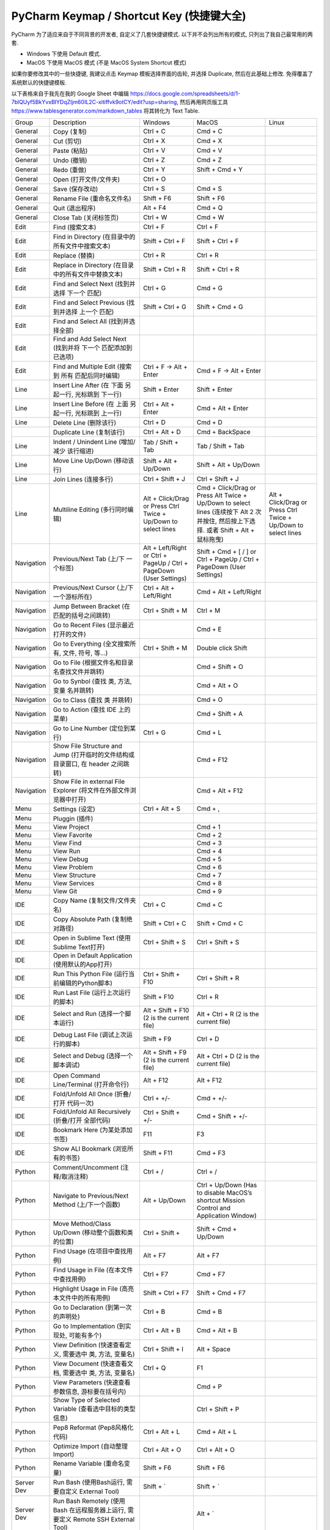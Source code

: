 .. _pycharm-keymap:

PyCharm Keymap / Shortcut Key (快捷键大全)
==============================================================================

PyCharm 为了适应来自于不同背景的开发者, 自定义了几套快捷键模式. 以下并不会列出所有的模式, 只列出了我自己最常用的两套.

- Windows 下使用 Default 模式.
- MacOS 下使用 MacOS 模式 (不是 MacOS System Shortcut 模式)

如果你要修改其中的一些快捷键, 我建议点击 Keymap 模板选择界面的齿轮, 并选择 Duplicate, 然后在此基础上修改. 免得覆盖了系统默认的快捷键模板.

以下表格来自于我先在我的 Google Sheet 中编辑 https://docs.google.com/spreadsheets/d/1-7blQUyf5BkYvxBIYDqZljm60IL2C-xitiffvk9otCY/edit?usp=sharing, 然后再用网页版工具 https://www.tablesgenerator.com/markdown_tables 将其转化为 Text Table.

+------------+-------------------------------------------------------------------------------------+---------------------------------------------------------------------+--------------------------------------------------------------------------------------------------------------------------------------+----------------------------------------------------------------+
|    Group   |                                     Description                                     |                               Windows                               |                                                                 MacOS                                                                |                              Linux                             |
+------------+-------------------------------------------------------------------------------------+---------------------------------------------------------------------+--------------------------------------------------------------------------------------------------------------------------------------+----------------------------------------------------------------+
|   General  |                                     Copy (复制)                                     |                               Ctrl + C                              |                                                                Cmd + C                                                               |                                                                |
+------------+-------------------------------------------------------------------------------------+---------------------------------------------------------------------+--------------------------------------------------------------------------------------------------------------------------------------+----------------------------------------------------------------+
|   General  |                                      Cut (剪切)                                     |                               Ctrl + X                              |                                                                Cmd + X                                                               |                                                                |
+------------+-------------------------------------------------------------------------------------+---------------------------------------------------------------------+--------------------------------------------------------------------------------------------------------------------------------------+----------------------------------------------------------------+
|   General  |                                     Paste (粘贴)                                    |                               Ctrl + V                              |                                                                Cmd + V                                                               |                                                                |
+------------+-------------------------------------------------------------------------------------+---------------------------------------------------------------------+--------------------------------------------------------------------------------------------------------------------------------------+----------------------------------------------------------------+
|   General  |                                     Undo (撤销)                                     |                               Ctrl + Z                              |                                                                Cmd + Z                                                               |                                                                |
+------------+-------------------------------------------------------------------------------------+---------------------------------------------------------------------+--------------------------------------------------------------------------------------------------------------------------------------+----------------------------------------------------------------+
|   General  |                                     Redo (重做)                                     |                               Ctrl + Y                              |                                                            Shift + Cmd + Y                                                           |                                                                |
+------------+-------------------------------------------------------------------------------------+---------------------------------------------------------------------+--------------------------------------------------------------------------------------------------------------------------------------+----------------------------------------------------------------+
|   General  |                                Open (打开文件/文件夹)                               |                               Ctrl + O                              |                                                                                                                                      |                                                                |
+------------+-------------------------------------------------------------------------------------+---------------------------------------------------------------------+--------------------------------------------------------------------------------------------------------------------------------------+----------------------------------------------------------------+
|   General  |                                   Save (保存改动)                                   |                               Ctrl + S                              |                                                                Cmd + S                                                               |                                                                |
+------------+-------------------------------------------------------------------------------------+---------------------------------------------------------------------+--------------------------------------------------------------------------------------------------------------------------------------+----------------------------------------------------------------+
|   General  |                              Rename File (重命名文件名)                             |                              Shift + F6                             |                                                              Shift + F6                                                              |                                                                |
+------------+-------------------------------------------------------------------------------------+---------------------------------------------------------------------+--------------------------------------------------------------------------------------------------------------------------------------+----------------------------------------------------------------+
|   General  |                                   Quit (退出程序)                                   |                               Alt + F4                              |                                                                Cmd + Q                                                               |                                                                |
+------------+-------------------------------------------------------------------------------------+---------------------------------------------------------------------+--------------------------------------------------------------------------------------------------------------------------------------+----------------------------------------------------------------+
|   General  |                                Close Tab (关闭标签页)                               |                               Ctrl + W                              |                                                                Cmd + W                                                               |                                                                |
+------------+-------------------------------------------------------------------------------------+---------------------------------------------------------------------+--------------------------------------------------------------------------------------------------------------------------------------+----------------------------------------------------------------+
|    Edit    |                                   Find (搜索文本)                                   |                               Ctrl + F                              |                                                               Ctrl + F                                                               |                                                                |
+------------+-------------------------------------------------------------------------------------+---------------------------------------------------------------------+--------------------------------------------------------------------------------------------------------------------------------------+----------------------------------------------------------------+
|    Edit    |                   Find in Directory (在目录中的所有文件中搜索文本)                  |                           Shift + Ctrl + F                          |                                                           Shift + Ctrl + F                                                           |                                                                |
+------------+-------------------------------------------------------------------------------------+---------------------------------------------------------------------+--------------------------------------------------------------------------------------------------------------------------------------+----------------------------------------------------------------+
|    Edit    |                                    Replace (替换)                                   |                               Ctrl + R                              |                                                               Ctrl + R                                                               |                                                                |
+------------+-------------------------------------------------------------------------------------+---------------------------------------------------------------------+--------------------------------------------------------------------------------------------------------------------------------------+----------------------------------------------------------------+
|    Edit    |                 Replace in Directory (在目录中的所有文件中替换文本)                 |                           Shift + Ctrl + R                          |                                                           Shift + Ctrl + R                                                           |                                                                |
+------------+-------------------------------------------------------------------------------------+---------------------------------------------------------------------+--------------------------------------------------------------------------------------------------------------------------------------+----------------------------------------------------------------+
|    Edit    |                    Find and Select Next (找到并选择 下一个 匹配)                    |                               Ctrl + G                              |                                                                Cmd + G                                                               |                                                                |
+------------+-------------------------------------------------------------------------------------+---------------------------------------------------------------------+--------------------------------------------------------------------------------------------------------------------------------------+----------------------------------------------------------------+
|    Edit    |                  Find and Select Previous (找到并选择 上一个 匹配)                  |                           Shift + Ctrl + G                          |                                                            Shift + Cmd + G                                                           |                                                                |
+------------+-------------------------------------------------------------------------------------+---------------------------------------------------------------------+--------------------------------------------------------------------------------------------------------------------------------------+----------------------------------------------------------------+
|    Edit    |                         Find and Select All (找到并选择全部)                        |                                                                     |                                                                                                                                      |                                                                |
+------------+-------------------------------------------------------------------------------------+---------------------------------------------------------------------+--------------------------------------------------------------------------------------------------------------------------------------+----------------------------------------------------------------+
|    Edit    |             Find and Add Select Next (找到并将 下一个 匹配添加到已选项)             |                                                                     |                                                                                                                                      |                                                                |
+------------+-------------------------------------------------------------------------------------+---------------------------------------------------------------------+--------------------------------------------------------------------------------------------------------------------------------------+----------------------------------------------------------------+
|    Edit    |                 Find and Multiple Edit (搜索到 所有 匹配后同时编辑)                 |                       Ctrl + F -> Alt + Enter                       |                                                        Cmd + F -> Alt + Enter                                                        |                                                                |
+------------+-------------------------------------------------------------------------------------+---------------------------------------------------------------------+--------------------------------------------------------------------------------------------------------------------------------------+----------------------------------------------------------------+
|    Line    |                Insert Line After (在 下面 另起一行, 光标跳到 下一行)                |                            Shift + Enter                            |                                                             Shift + Enter                                                            |                                                                |
+------------+-------------------------------------------------------------------------------------+---------------------------------------------------------------------+--------------------------------------------------------------------------------------------------------------------------------------+----------------------------------------------------------------+
|    Line    |                Insert Line Before (在 上面 另起一行, 光标跳到 上一行)               |                          Ctrl + Alt + Enter                         |                                                           Cmd + Alt + Enter                                                          |                                                                |
+------------+-------------------------------------------------------------------------------------+---------------------------------------------------------------------+--------------------------------------------------------------------------------------------------------------------------------------+----------------------------------------------------------------+
|    Line    |                                Delete Line (删除该行)                               |                               Ctrl + D                              |                                                                Cmd + D                                                               |                                                                |
+------------+-------------------------------------------------------------------------------------+---------------------------------------------------------------------+--------------------------------------------------------------------------------------------------------------------------------------+----------------------------------------------------------------+
|            |                              Duplicate Line (复制该行)                              |                            Ctrl + Alt + D                           |                                                            Cmd + BackSpace                                                           |                                                                |
+------------+-------------------------------------------------------------------------------------+---------------------------------------------------------------------+--------------------------------------------------------------------------------------------------------------------------------------+----------------------------------------------------------------+
|    Line    |                     Indent / Unindent Line (增加/减少 该行缩进)                     |                          Tab / Shift + Tab                          |                                                           Tab / Shift + Tab                                                          |                                                                |
+------------+-------------------------------------------------------------------------------------+---------------------------------------------------------------------+--------------------------------------------------------------------------------------------------------------------------------------+----------------------------------------------------------------+
|    Line    |                             Move Line Up/Down (移动该行)                            |                        Shift + Alt + Up/Down                        |                                                         Shift + Alt + Up/Down                                                        |                                                                |
+------------+-------------------------------------------------------------------------------------+---------------------------------------------------------------------+--------------------------------------------------------------------------------------------------------------------------------------+----------------------------------------------------------------+
|    Line    |                                Join Lines (连接多行)                                |                           Ctrl + Shift + J                          |                                                           Ctrl + Shift + J                                                           |                                                                |
+------------+-------------------------------------------------------------------------------------+---------------------------------------------------------------------+--------------------------------------------------------------------------------------------------------------------------------------+----------------------------------------------------------------+
|    Line    |                           Multiline Editing (多行同时编辑)                          |    Alt + Click/Drag or Press Ctrl Twice + Up/Down to select lines   | Cmd + Click/Drag or Press Alt Twice + Up/Down to select lines (连续按下 Alt 2 次并按住, 然后按上下选择. 或者 Shift + Alt + 鼠标拖曳) | Alt + Click/Drag or Press Ctrl Twice + Up/Down to select lines |
+------------+-------------------------------------------------------------------------------------+---------------------------------------------------------------------+--------------------------------------------------------------------------------------------------------------------------------------+----------------------------------------------------------------+
| Navigation |                          Previous/Next Tab (上/下 一个标签)                         | Alt + Left/Right or Ctrl + PageUp / Ctrl + PageDown (User Settings) |                                Shift + Cmd + [ / ] or Ctrl + PageUp / Ctrl + PageDown (User Settings)                                |                                                                |
+------------+-------------------------------------------------------------------------------------+---------------------------------------------------------------------+--------------------------------------------------------------------------------------------------------------------------------------+----------------------------------------------------------------+
| Navigation |                      Previous/Next Cursor (上/下 一个游标所在)                      |                       Ctrl + Alt + Left/Right                       |                                                        Cmd + Alt + Left/Right                                                        |                                                                |
+------------+-------------------------------------------------------------------------------------+---------------------------------------------------------------------+--------------------------------------------------------------------------------------------------------------------------------------+----------------------------------------------------------------+
| Navigation |                     Jump Between Bracket (在匹配的括号之间跳转)                     |                           Ctrl + Shift + M                          |                                                               Ctrl + M                                                               |                                                                |
+------------+-------------------------------------------------------------------------------------+---------------------------------------------------------------------+--------------------------------------------------------------------------------------------------------------------------------------+----------------------------------------------------------------+
| Navigation |                       Go to Recent Files (显示最近打开的文件)                       |                                                                     |                                                                Cmd + E                                                               |                                                                |
+------------+-------------------------------------------------------------------------------------+---------------------------------------------------------------------+--------------------------------------------------------------------------------------------------------------------------------------+----------------------------------------------------------------+
| Navigation |                   Go to Everything (全文搜索所有, 文件, 符号, 等…)                  |                           Ctrl + Shift + M                          |                                                          Double click Shift                                                          |                                                                |
+------------+-------------------------------------------------------------------------------------+---------------------------------------------------------------------+--------------------------------------------------------------------------------------------------------------------------------------+----------------------------------------------------------------+
| Navigation |                    Go to File (根据文件名和目录名查找文件并跳转)                    |                                                                     |                                                            Cmd + Shift + O                                                           |                                                                |
+------------+-------------------------------------------------------------------------------------+---------------------------------------------------------------------+--------------------------------------------------------------------------------------------------------------------------------------+----------------------------------------------------------------+
| Navigation |                     Go to Synbol (查找 类, 方法, 变量 名并跳转)                     |                                                                     |                                                             Cmd + Alt + O                                                            |                                                                |
+------------+-------------------------------------------------------------------------------------+---------------------------------------------------------------------+--------------------------------------------------------------------------------------------------------------------------------------+----------------------------------------------------------------+
| Navigation |                             Go to Class (查找 类 并跳转)                            |                                                                     |                                                                Cmd + O                                                               |                                                                |
+------------+-------------------------------------------------------------------------------------+---------------------------------------------------------------------+--------------------------------------------------------------------------------------------------------------------------------------+----------------------------------------------------------------+
| Navigation |                           Go to Action (查找 IDE 上的菜单)                          |                                                                     |                                                            Cmd + Shift + A                                                           |                                                                |
+------------+-------------------------------------------------------------------------------------+---------------------------------------------------------------------+--------------------------------------------------------------------------------------------------------------------------------------+----------------------------------------------------------------+
| Navigation |                            Go to Line Number (定位到某行)                           |                               Ctrl + G                              |                                                                Cmd + L                                                               |                                                                |
+------------+-------------------------------------------------------------------------------------+---------------------------------------------------------------------+--------------------------------------------------------------------------------------------------------------------------------------+----------------------------------------------------------------+
| Navigation |   Show File Structure and Jump (打开临时的文件结构或目录窗口, 在 header 之间跳转)   |                                                                     |                                                               Cmd + F12                                                              |                                                                |
+------------+-------------------------------------------------------------------------------------+---------------------------------------------------------------------+--------------------------------------------------------------------------------------------------------------------------------------+----------------------------------------------------------------+
| Navigation |          Show File in external File Explorer (将文件在外部文件浏览器中打开)         |                                                                     |                                                            Cmd + Alt + F12                                                           |                                                                |
+------------+-------------------------------------------------------------------------------------+---------------------------------------------------------------------+--------------------------------------------------------------------------------------------------------------------------------------+----------------------------------------------------------------+
|    Menu    |                                   Settings (设定)                                   |                            Ctrl + Alt + S                           |                                                                Cmd + ,                                                               |                                                                |
+------------+-------------------------------------------------------------------------------------+---------------------------------------------------------------------+--------------------------------------------------------------------------------------------------------------------------------------+----------------------------------------------------------------+
|    Menu    |                                    Pluggin (插件)                                   |                                                                     |                                                                                                                                      |                                                                |
+------------+-------------------------------------------------------------------------------------+---------------------------------------------------------------------+--------------------------------------------------------------------------------------------------------------------------------------+----------------------------------------------------------------+
|    Menu    |                                     View Project                                    |                                                                     |                                                                Cmd + 1                                                               |                                                                |
+------------+-------------------------------------------------------------------------------------+---------------------------------------------------------------------+--------------------------------------------------------------------------------------------------------------------------------------+----------------------------------------------------------------+
|    Menu    |                                    View Favorite                                    |                                                                     |                                                                Cmd + 2                                                               |                                                                |
+------------+-------------------------------------------------------------------------------------+---------------------------------------------------------------------+--------------------------------------------------------------------------------------------------------------------------------------+----------------------------------------------------------------+
|    Menu    |                                      View Find                                      |                                                                     |                                                                Cmd + 3                                                               |                                                                |
+------------+-------------------------------------------------------------------------------------+---------------------------------------------------------------------+--------------------------------------------------------------------------------------------------------------------------------------+----------------------------------------------------------------+
|    Menu    |                                       View Run                                      |                                                                     |                                                                Cmd + 4                                                               |                                                                |
+------------+-------------------------------------------------------------------------------------+---------------------------------------------------------------------+--------------------------------------------------------------------------------------------------------------------------------------+----------------------------------------------------------------+
|    Menu    |                                      View Debug                                     |                                                                     |                                                                Cmd + 5                                                               |                                                                |
+------------+-------------------------------------------------------------------------------------+---------------------------------------------------------------------+--------------------------------------------------------------------------------------------------------------------------------------+----------------------------------------------------------------+
|    Menu    |                                     View Problem                                    |                                                                     |                                                                Cmd + 6                                                               |                                                                |
+------------+-------------------------------------------------------------------------------------+---------------------------------------------------------------------+--------------------------------------------------------------------------------------------------------------------------------------+----------------------------------------------------------------+
|    Menu    |                                    View Structure                                   |                                                                     |                                                                Cmd + 7                                                               |                                                                |
+------------+-------------------------------------------------------------------------------------+---------------------------------------------------------------------+--------------------------------------------------------------------------------------------------------------------------------------+----------------------------------------------------------------+
|    Menu    |                                    View Services                                    |                                                                     |                                                                Cmd + 8                                                               |                                                                |
+------------+-------------------------------------------------------------------------------------+---------------------------------------------------------------------+--------------------------------------------------------------------------------------------------------------------------------------+----------------------------------------------------------------+
|    Menu    |                                       View Git                                      |                                                                     |                                                                Cmd + 9                                                               |                                                                |
+------------+-------------------------------------------------------------------------------------+---------------------------------------------------------------------+--------------------------------------------------------------------------------------------------------------------------------------+----------------------------------------------------------------+
|     IDE    |                            Copy Name (复制文件/文件夹名)                            |                               Ctrl + C                              |                                                                Cmd + C                                                               |                                                                |
+------------+-------------------------------------------------------------------------------------+---------------------------------------------------------------------+--------------------------------------------------------------------------------------------------------------------------------------+----------------------------------------------------------------+
|     IDE    |                          Copy Absolute Path (复制绝对路径)                          |                           Shift + Ctrl + C                          |                                                            Shift + Cmd + C                                                           |                                                                |
+------------+-------------------------------------------------------------------------------------+---------------------------------------------------------------------+--------------------------------------------------------------------------------------------------------------------------------------+----------------------------------------------------------------+
|     IDE    |                     Open in Sublime Text (使用Sublime Text打开)                     |                           Ctrl + Shift + S                          |                                                           Ctrl + Shift + S                                                           |                                                                |
+------------+-------------------------------------------------------------------------------------+---------------------------------------------------------------------+--------------------------------------------------------------------------------------------------------------------------------------+----------------------------------------------------------------+
|     IDE    |                   Open in Default Application (使用默认的App打开)                   |                                                                     |                                                                                                                                      |                                                                |
+------------+-------------------------------------------------------------------------------------+---------------------------------------------------------------------+--------------------------------------------------------------------------------------------------------------------------------------+----------------------------------------------------------------+
|     IDE    |                   Run This Python File (运行当前编辑的Python脚本)                   |                          Ctrl + Shift + F10                         |                                                           Ctrl + Shift + R                                                           |                                                                |
+------------+-------------------------------------------------------------------------------------+---------------------------------------------------------------------+--------------------------------------------------------------------------------------------------------------------------------------+----------------------------------------------------------------+
|     IDE    |                          Run Last File (运行上次运行的脚本)                         |                             Shift + F10                             |                                                               Ctrl + R                                                               |                                                                |
+------------+-------------------------------------------------------------------------------------+---------------------------------------------------------------------+--------------------------------------------------------------------------------------------------------------------------------------+----------------------------------------------------------------+
|     IDE    |                          Select and Run (选择一个脚本运行)                          |              Alt + Shift + F10 (2 is the current file)              |                                                Alt + Ctrl + R (2 is the current file)                                                |                                                                |
+------------+-------------------------------------------------------------------------------------+---------------------------------------------------------------------+--------------------------------------------------------------------------------------------------------------------------------------+----------------------------------------------------------------+
|     IDE    |                         Debug Last File (调试上次运行的脚本)                        |                              Shift + F9                             |                                                               Ctrl + D                                                               |                                                                |
+------------+-------------------------------------------------------------------------------------+---------------------------------------------------------------------+--------------------------------------------------------------------------------------------------------------------------------------+----------------------------------------------------------------+
|     IDE    |                         Select and Debug (选择一个脚本调试)                         |               Alt + Shift + F9 (2 is the current file)              |                                                Alt + Ctrl + D (2 is the current file)                                                |                                                                |
+------------+-------------------------------------------------------------------------------------+---------------------------------------------------------------------+--------------------------------------------------------------------------------------------------------------------------------------+----------------------------------------------------------------+
|     IDE    |                       Open Command Line/Terminal (打开命令行)                       |                              Alt + F12                              |                                                               Alt + F12                                                              |                                                                |
+------------+-------------------------------------------------------------------------------------+---------------------------------------------------------------------+--------------------------------------------------------------------------------------------------------------------------------------+----------------------------------------------------------------+
|     IDE    |                      Fold/Unfold All Once (折叠/打开 代码一次)                      |                              Ctrl + +/-                             |                                                               Cmd + +/-                                                              |                                                                |
+------------+-------------------------------------------------------------------------------------+---------------------------------------------------------------------+--------------------------------------------------------------------------------------------------------------------------------------+----------------------------------------------------------------+
|     IDE    |                   Fold/Unfold All Recursively (折叠/打开 全部代码)                  |                          Ctrl + Shift + +/-                         |                                                           Cmd + Shift + +/-                                                          |                                                                |
+------------+-------------------------------------------------------------------------------------+---------------------------------------------------------------------+--------------------------------------------------------------------------------------------------------------------------------------+----------------------------------------------------------------+
|     IDE    |                            Bookmark Here (为某处添加书签)                           |                                 F11                                 |                                                                  F3                                                                  |                                                                |
+------------+-------------------------------------------------------------------------------------+---------------------------------------------------------------------+--------------------------------------------------------------------------------------------------------------------------------------+----------------------------------------------------------------+
|     IDE    |                          Show ALl Bookmark (浏览所有的书签)                         |                             Shift + F11                             |                                                               Cmd + F3                                                               |                                                                |
+------------+-------------------------------------------------------------------------------------+---------------------------------------------------------------------+--------------------------------------------------------------------------------------------------------------------------------------+----------------------------------------------------------------+
|   Python   |                          Comment/Uncomment (注释/取消注释)                          |                               Ctrl + /                              |                                                               Ctrl + /                                                               |                                                                |
+------------+-------------------------------------------------------------------------------------+---------------------------------------------------------------------+--------------------------------------------------------------------------------------------------------------------------------------+----------------------------------------------------------------+
|   Python   |                   Navigate to Previous/Next Method (上/下一个函数)                  |                            Alt + Up/Down                            |                        Ctrl + Up/Down (Has to disable MacOS’s shortcut Mission Control and Application Window)                       |                                                                |
+------------+-------------------------------------------------------------------------------------+---------------------------------------------------------------------+--------------------------------------------------------------------------------------------------------------------------------------+----------------------------------------------------------------+
|   Python   |                  Move Method/Class Up/Down (移动整个函数和类的位置)                 |                            Ctrl + Shift +                           |                                                         Shift + Cmd + Up/Down                                                        |                                                                |
+------------+-------------------------------------------------------------------------------------+---------------------------------------------------------------------+--------------------------------------------------------------------------------------------------------------------------------------+----------------------------------------------------------------+
|   Python   |                            Find Usage (在项目中查找用例)                            |                               Alt + F7                              |                                                               Alt + F7                                                               |                                                                |
+------------+-------------------------------------------------------------------------------------+---------------------------------------------------------------------+--------------------------------------------------------------------------------------------------------------------------------------+----------------------------------------------------------------+
|   Python   |                       Find Usage in File (在本文件中查找用例)                       |                              Ctrl + F7                              |                                                               Cmd + F7                                                               |                                                                |
+------------+-------------------------------------------------------------------------------------+---------------------------------------------------------------------+--------------------------------------------------------------------------------------------------------------------------------------+----------------------------------------------------------------+
|   Python   |                   Highlight Usage in File (高亮本文件中的所有用例)                  |                          Shift + Ctrl + F7                          |                                                           Shift + Cmd + F7                                                           |                                                                |
+------------+-------------------------------------------------------------------------------------+---------------------------------------------------------------------+--------------------------------------------------------------------------------------------------------------------------------------+----------------------------------------------------------------+
|   Python   |                         Go to Declaration (到第一次的声明处)                        |                               Ctrl + B                              |                                                                Cmd + B                                                               |                                                                |
+------------+-------------------------------------------------------------------------------------+---------------------------------------------------------------------+--------------------------------------------------------------------------------------------------------------------------------------+----------------------------------------------------------------+
|   Python   |                     Go to Implementation (到实现处, 可能有多个)                     |                            Ctrl + Alt + B                           |                                                             Cmd + Alt + B                                                            |                                                                |
+------------+-------------------------------------------------------------------------------------+---------------------------------------------------------------------+--------------------------------------------------------------------------------------------------------------------------------------+----------------------------------------------------------------+
|   Python   |              View Definition (快速查看定义, 需要选中 类, 方法, 变量名)              |                           Ctrl + Shift + I                          |                                                              Alt + Space                                                             |                                                                |
+------------+-------------------------------------------------------------------------------------+---------------------------------------------------------------------+--------------------------------------------------------------------------------------------------------------------------------------+----------------------------------------------------------------+
|   Python   |               View Document (快速查看文档, 需要选中 类, 方法, 变量名)               |                               Ctrl + Q                              |                                                                  F1                                                                  |                                                                |
+------------+-------------------------------------------------------------------------------------+---------------------------------------------------------------------+--------------------------------------------------------------------------------------------------------------------------------------+----------------------------------------------------------------+
|   Python   |                  View Parameters (快速查看参数信息, 游标要在括号内)                 |                                                                     |                                                                Cmd + P                                                               |                                                                |
+------------+-------------------------------------------------------------------------------------+---------------------------------------------------------------------+--------------------------------------------------------------------------------------------------------------------------------------+----------------------------------------------------------------+
|   Python   |               Show Type of Selected Variable (查看选中目标的类型信息)               |                                                                     |                                                           Ctrl + Shift + P                                                           |                                                                |
+------------+-------------------------------------------------------------------------------------+---------------------------------------------------------------------+--------------------------------------------------------------------------------------------------------------------------------------+----------------------------------------------------------------+
|   Python   |                            Pep8 Reformat (Pep8风格化代码)                           |                            Ctrl + Alt + L                           |                                                             Cmd + Alt + L                                                            |                                                                |
+------------+-------------------------------------------------------------------------------------+---------------------------------------------------------------------+--------------------------------------------------------------------------------------------------------------------------------------+----------------------------------------------------------------+
|   Python   |                           Optimize Import (自动整理Import)                          |                            Ctrl + Alt + O                           |                                                            Ctrl + Alt + O                                                            |                                                                |
+------------+-------------------------------------------------------------------------------------+---------------------------------------------------------------------+--------------------------------------------------------------------------------------------------------------------------------------+----------------------------------------------------------------+
|   Python   |                             Rename Variable (重命名变量)                            |                              Shift + F6                             |                                                              Shift + F6                                                              |                                                                |
+------------+-------------------------------------------------------------------------------------+---------------------------------------------------------------------+--------------------------------------------------------------------------------------------------------------------------------------+----------------------------------------------------------------+
| Server Dev |                  Run Bash (使用Bash运行, 需要自定义 External Tool)                  |                              Shift + `                              |                                                               Shift + `                                                              |                                                                |
+------------+-------------------------------------------------------------------------------------+---------------------------------------------------------------------+--------------------------------------------------------------------------------------------------------------------------------------+----------------------------------------------------------------+
| Server Dev | Run Bash Remotely (使用 Bash 在远程服务器上运行, 需要定义 Remote SSH External Tool) |                                                                     |                                                                Alt + `                                                               |                                                                |
+------------+-------------------------------------------------------------------------------------+---------------------------------------------------------------------+--------------------------------------------------------------------------------------------------------------------------------------+----------------------------------------------------------------+
| Server Dev |                     Browser Remote Host (打开服务器的文件浏览器)                    |                                                                     |                                                                Alt + B                                                               |                                                                |
+------------+-------------------------------------------------------------------------------------+---------------------------------------------------------------------+--------------------------------------------------------------------------------------------------------------------------------------+----------------------------------------------------------------+
| Server Dev |                    Upload to Remote (将本地文件全部上传至服务器)                    |                                                                     |                                                         Shift + Alt + Cmd + X                                                        |                                                                |
+------------+-------------------------------------------------------------------------------------+---------------------------------------------------------------------+--------------------------------------------------------------------------------------------------------------------------------------+----------------------------------------------------------------+